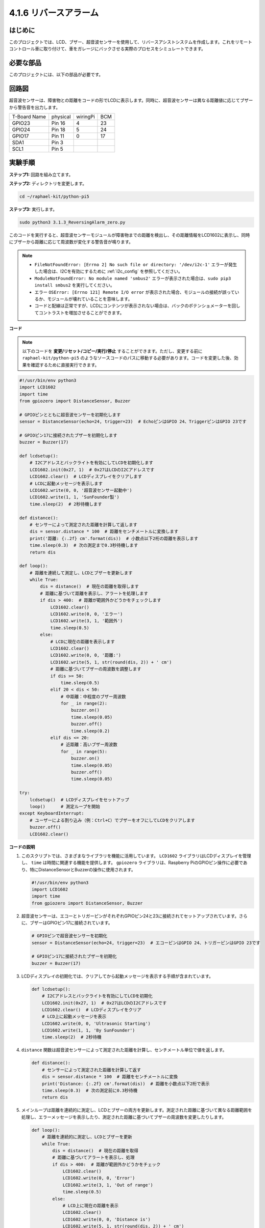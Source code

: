 .. _4.1.9_py_pi5:

4.1.6 リバースアラーム
======================================

はじめに
-------------

このプロジェクトでは、LCD、ブザー、超音波センサーを使用して、リバースアシストシステムを作成します。これをリモートコントロール車に取り付けて、車をガレージにバックさせる実際のプロセスをシミュレートできます。

必要な部品
------------------------------

このプロジェクトには、以下の部品が必要です。

.. image:: ../python_pi5/img/4.1.9_reversing_alarm_list.png
    :width: 800
    :align: center

.. It's definitely convenient to buy a whole kit, here's the link: 

.. .. list-table::
..     :widths: 20 20 20
..     :header-rows: 1

..     *   - Name	
..         - ITEMS IN THIS KIT
..         - LINK
..     *   - Raphael Kit
..         - 337
..         - |link_Raphael_kit|

.. You can also buy them separately from the links below.

.. .. list-table::
..     :widths: 30 20
..     :header-rows: 1

..     *   - COMPONENT INTRODUCTION
..         - PURCHASE LINK

..     *   - :ref:`gpio_extension_board`
..         - |link_gpio_board_buy|
..     *   - :ref:`breadboard`
..         - |link_breadboard_buy|
..     *   - :ref:`wires`
..         - |link_wires_buy|
..     *   - :ref:`resistor`
..         - |link_resistor_buy|
..     *   - :ref:`buzzer`
..         - \-
..     *   - :ref:`transistor`
..         - |link_transistor_buy|
..     *   - :ref:`ultrasonic_sensor`
..         - |link_ultrasonic_buy|
..     *   - :ref:`i2c_lcd1602`
..         - |link_i2clcd1602_buy|

回路図
--------------------

超音波センサーは、障害物との距離をコードの形でLCDに表示します。同時に、超音波センサーは異なる距離値に応じてブザーから警告音を出力します。


============ ======== ======== ===
T-Board Name physical wiringPi BCM
GPIO23       Pin 16   4        23
GPIO24       Pin 18   5        24
GPIO17       Pin 11   0        17
SDA1         Pin 3             
SCL1         Pin 5             
============ ======== ======== ===

.. image:: ../python_pi5/img/4.1.9_reversing_alarm_schematic.png
   :align: center

実験手順
------------------------

**ステップ1:** 回路を組み立てます。

.. image:: ../python_pi5/img/4.1.9_reversing_alarm_circuit.png
    :align: center

**ステップ2:** ディレクトリを変更します。

.. raw:: html

   <run></run>

.. code-block::

    cd ~/raphael-kit/python-pi5

**ステップ3:** 実行します。

.. raw:: html

   <run></run>

.. code-block::

    sudo python3 3.1.3_ReversingAlarm_zero.py

このコードを実行すると、超音波センサーモジュールが障害物までの距離を検出し、その距離情報をLCD1602に表示し、同時にブザーから距離に応じて周波数が変化する警告音が鳴ります。

.. note::

    * ``FileNotFoundError: [Errno 2] No such file or directory: '/dev/i2c-1'`` エラーが発生した場合は、I2Cを有効にするために :ref:`i2c_config` を参照してください。
    * ``ModuleNotFoundError: No module named 'smbus2'`` エラーが表示された場合は、``sudo pip3 install smbus2`` を実行してください。
    * エラー ``OSError: [Errno 121] Remote I/O error`` が表示された場合、モジュールの接続が誤っているか、モジュールが壊れていることを意味します。
    * コードと配線は正常ですが、LCDにコンテンツが表示されない場合は、バックのポテンショメーターを回してコントラストを増加させることができます。


**コード**

.. note::
    以下のコードを **変更/リセット/コピー/実行/停止** することができます。ただし、変更する前に ``raphael-kit/python-pi5`` のようなソースコードのパスに移動する必要があります。コードを変更した後、効果を確認するために直接実行できます。

.. raw:: html

    <run></run>

.. code-block:: python

    #!/usr/bin/env python3
    import LCD1602
    import time
    from gpiozero import DistanceSensor, Buzzer

    # GPIOピンとともに超音波センサーを初期化します
    sensor = DistanceSensor(echo=24, trigger=23)  # EchoピンはGPIO 24、TriggerピンはGPIO 23です

    # GPIOピン17に接続されたブザーを初期化します
    buzzer = Buzzer(17)

    def lcdsetup():
        # I2Cアドレスとバックライトを有効にしてLCDを初期化します
        LCD1602.init(0x27, 1)  # 0x27はLCDのI2Cアドレスです
        LCD1602.clear()  # LCDディスプレイをクリアします
        # LCDに起動メッセージを表示します
        LCD1602.write(0, 0, '超音波センサー起動中')
        LCD1602.write(1, 1, 'SunFounder製')
        time.sleep(2)  # 2秒待機します

    def distance():
        # センサーによって測定された距離を計算して返します
        dis = sensor.distance * 100  # 距離をセンチメートルに変換します
        print('距離: {:.2f} cm'.format(dis))  # 小数点以下2桁の距離を表示します
        time.sleep(0.3)  # 次の測定まで0.3秒待機します
        return dis

    def loop():
        # 距離を連続して測定し、LCDとブザーを更新します
        while True:
            dis = distance()  # 現在の距離を取得します
            # 距離に基づいて距離を表示し、アラートを処理します
            if dis > 400:  # 距離が範囲外かどうかをチェックします
                LCD1602.clear()
                LCD1602.write(0, 0, 'エラー')
                LCD1602.write(3, 1, '範囲外')
                time.sleep(0.5)
            else:
                # LCDに現在の距離を表示します
                LCD1602.clear()
                LCD1602.write(0, 0, '距離:')
                LCD1602.write(5, 1, str(round(dis, 2)) + ' cm')
                # 距離に基づいてブザーの周波数を調整します
                if dis >= 50:
                    time.sleep(0.5)
                elif 20 < dis < 50:
                    # 中距離：中程度のブザー周波数
                    for _ in range(2):
                        buzzer.on()
                        time.sleep(0.05)
                        buzzer.off()
                        time.sleep(0.2)
                elif dis <= 20:
                    # 近距離：高いブザー周波数
                    for _ in range(5):
                        buzzer.on()
                        time.sleep(0.05)
                        buzzer.off()
                        time.sleep(0.05)

    try:
        lcdsetup()  # LCDディスプレイをセットアップ
        loop()      # 測定ループを開始
    except KeyboardInterrupt:
        # ユーザーによる割り込み（例：Ctrl+C）でブザーをオフにしてLCDをクリアします
        buzzer.off()
        LCD1602.clear()



**コードの説明**

#. このスクリプトでは、さまざまなライブラリを機能に活用しています。 ``LCD1602`` ライブラリはLCDディスプレイを管理し、 ``time`` は時間に関連する機能を提供します。 ``gpiozero`` ライブラリは、Raspberry PiのGPIOピン操作に必要であり、特にDistanceSensorとBuzzerの操作に使用されます。

   .. code-block:: python

       #!/usr/bin/env python3
       import LCD1602
       import time
       from gpiozero import DistanceSensor, Buzzer

#. 超音波センサーは、エコーとトリガーピンがそれぞれGPIOピン24と23に接続されてセットアップされています。さらに、ブザーはGPIOピン17に接続されています。

   .. code-block:: python

       # GPIOピンで超音波センサーを初期化
       sensor = DistanceSensor(echo=24, trigger=23)  # エコーピンはGPIO 24、トリガーピンはGPIO 23です

       # GPIOピン17に接続されたブザーを初期化
       buzzer = Buzzer(17)

#. LCDディスプレイの初期化では、クリアしてから起動メッセージを表示する手順が含まれています。

   .. code-block:: python

       def lcdsetup():
           # I2Cアドレスとバックライトを有効にしてLCDを初期化
           LCD1602.init(0x27, 1)  # 0x27はLCDのI2Cアドレスです
           LCD1602.clear()  # LCDディスプレイをクリア
           # LCD上に起動メッセージを表示
           LCD1602.write(0, 0, 'Ultrasonic Starting')
           LCD1602.write(1, 1, 'By SunFounder')
           time.sleep(2)  # 2秒待機

#. ``distance`` 関数は超音波センサーによって測定された距離を計算し、センチメートル単位で値を返します。

   .. code-block:: python

       def distance():
           # センサーによって測定された距離を計算して返す
           dis = sensor.distance * 100  # 距離をセンチメートルに変換
           print('Distance: {:.2f} cm'.format(dis))  # 距離を小数点以下2桁で表示
           time.sleep(0.3)  # 次の測定前に0.3秒待機
           return dis

#. メインループは距離を連続的に測定し、LCDとブザーの両方を更新します。測定された距離に基づいて異なる距離範囲を処理し、エラーメッセージを表示したり、測定された距離に基づいてブザーの周波数を変更したりします。

   .. code-block:: python

       def loop():
           # 距離を連続的に測定し、LCDとブザーを更新
           while True:
               dis = distance()  # 現在の距離を取得
               # 距離に基づいてアラートを表示し、処理
               if dis > 400:  # 距離が範囲外かどうかをチェック
                   LCD1602.clear()
                   LCD1602.write(0, 0, 'Error')
                   LCD1602.write(3, 1, 'Out of range')
                   time.sleep(0.5)
               else:
                   # LCD上に現在の距離を表示
                   LCD1602.clear()
                   LCD1602.write(0, 0, 'Distance is')
                   LCD1602.write(5, 1, str(round(dis, 2)) + ' cm')
                   # 距離に基づいてブザーの周波数を調整
                   if dis >= 50:
                       time.sleep(0.5)
                   elif 20 < dis < 50:
                       # 中距離：中程度のブザーの周波数
                       for _ in range(2):
                           buzzer.on()
                           time.sleep(0.05)
                           buzzer.off()
                           time.sleep(0.2)
                   elif dis <= 20:
                       # 近距離：高いブザーの周波数
                       for _ in range(5):
                           buzzer.on()
                           time.sleep(0.05)
                           buzzer.off()
                           time.sleep(0.05)

#. 実行時、スクリプトはLCDをセットアップし、メインループに入ります。キーボードコマンド（Ctrl+C）で割り込みが発生すると、ブザーがオフになり、LCDがクリアされます。

   .. code-block:: python

       try:
           lcdsetup()  # LCDディスプレイのセットアップ
           loop()      # 測定ループの開始
       except KeyboardInterrupt:
           # ユーザー割り込み（Ctrl+Cなど）でブザーをオフにし、LCDをクリア
           buzzer.off()
           LCD1602.clear()
